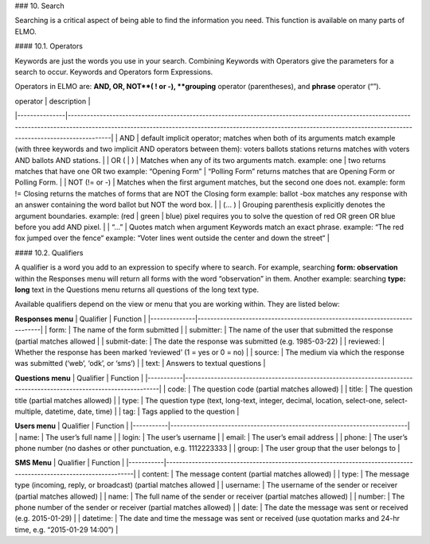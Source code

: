### 10. Search

Searching is a critical aspect of being able to find the information you need. This function is available on many parts of ELMO.

#### 10.1. Operators

Keywords are just the words you use in your search. Combining Keywords with Operators give the parameters for a search to occur. Keywords and Operators form Expressions.

Operators in ELMO are: **AND, OR, NOT**( ! or -), **grouping** operator (parentheses), and **phrase** operator (“”).

| operator      | description                                                                                                                                                                                                                                                         |
|---------------|---------------------------------------------------------------------------------------------------------------------------------------------------------------------------------------------------------------------------------------------------------------------|
| AND           | default implicit operator; matches when both of its arguments match example (with three keywords and two implicit AND operators between them): voters ballots stations returns matches with voters AND ballots AND stations.                                        |
| OR ( | )      | Matches when any of its two arguments match. example: one | two returns matches that have one OR two example: “Opening Form” | “Polling Form” returns matches that are Opening Form or Polling Form.                                                                |
| NOT (!= or -) | Matches when the first argument matches, but the second one does not. example: form != Closing returns the matches of forms that are NOT the Closing form example: ballot -box matches any response with an answer containing the word ballot but NOT the word box. |
| (… )          | Grouping parenthesis explicitly denotes the argument boundaries. example: (red | green | blue) pixel requires you to solve the question of red OR green OR blue before you add AND pixel.                                                                           |
| “…”           | Quotes match when argument Keywords match an exact phrase. example: “The red fox jumped over the fence“ example: “Voter lines went outside the center and down the street“                                                                                          |



#### 10.2. Qualifiers

A qualifier is a word you add to an expression to specify where to search. For example, searching **form: observation** within the Responses menu will return all forms with the word “observation” in them. Another example: searching **type: long** text in the Questions menu returns all questions of the long text type.

Available qualifiers depend on the view or menu that you are working within.  They are listed below:

**Responses menu**
| Qualifier    | Function                                                                  |
|--------------|---------------------------------------------------------------------------|
| form:        | The name of the form submitted                                            |
| submitter:   | The name of the user that submitted the response (partial matches allowed |
| submit-date: | The date the response was submitted (e.g. 1985-03-22)                     |
| reviewed:    | Whether the response has been marked ‘reviewed’ (1 = yes or 0 = no)       |
| source:      | The medium via which the response was submitted (‘web’, ‘odk’, or ‘sms’)  |
| text:        | Answers to textual questions                                              |


**Questions menu**
| Qualifier | Function                                                                                                           |
|-----------|--------------------------------------------------------------------------------------------------------------------|
| code:     | The question code (partial matches allowed)                                                                        |
| title:    | The question title (partial matches allowed)                                                                       |
| type:     | The question type (text, long-text, integer, decimal, location, select-one, select-multiple, datetime, date, time) |
| tag:      | Tags applied to the question                                                                                       |


**Users menu**
| Qualifier | Function                                                                 |
|-----------|--------------------------------------------------------------------------|
| name:     | The user’s full name                                                     |
| login:    | The user’s username                                                      |
| email:    | The user’s email address                                                 |
| phone:    | The user’s phone number (no dashes or other punctuation, e.g. 1112223333 |
| group:    | The user group that the user belongs to                                  |


**SMS Menu**
| Qualifier | Function                                                                                                         |
|-----------|------------------------------------------------------------------------------------------------------------------|
| content:  | The message content (partial matches allowed)                                                                    |
| type:     | The message type (incoming, reply, or broadcast) (partial matches allowed                                        |
| username: | The username of the sender or receiver (partial matches allowed)                                                 |
| name:     | The full name of the sender or receiver (partial matches allowed)                                                |
| number:   | The phone number of the sender or receiver (partial matches allowed)                                             |
| date:     | The date the message was sent or received (e.g. 2015-01-29)                                                      |
| datetime: | The date and time the message was sent or received (use quotation marks and 24-hr time, e.g. “2015-01-29 14:00”) |
